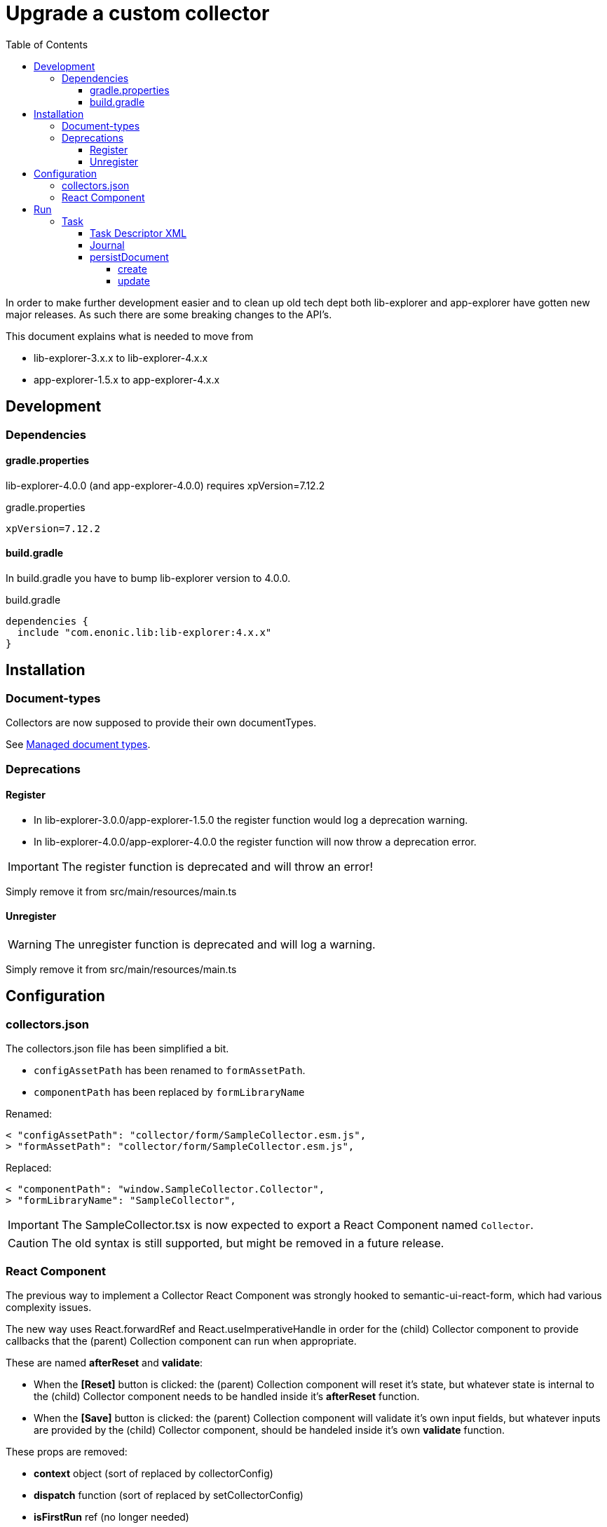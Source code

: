 = Upgrade a custom collector
:toc: right
:toclevels: 5

In order to make further development easier and to clean up old tech dept both lib-explorer and app-explorer have gotten new major releases.
As such there are some breaking changes to the API's.

This document explains what is needed to move from

* lib-explorer-3.x.x to lib-explorer-4.x.x
* app-explorer-1.5.x to app-explorer-4.x.x

== Development

=== Dependencies

==== gradle.properties

lib-explorer-4.0.0 (and app-explorer-4.0.0) requires xpVersion=7.12.2

.gradle.properties
[source,properties]
----
xpVersion=7.12.2
----

==== build.gradle

In build.gradle you have to bump lib-explorer version to 4.0.0.

.build.gradle
[source,groovy]
----
dependencies {
  include "com.enonic.lib:lib-explorer:4.x.x"
}
----

== Installation

=== Document-types

Collectors are now supposed to provide their own documentTypes.

See https://developer.enonic.com/docs/collector/stable/doctype[Managed document types].

=== Deprecations

==== Register

* In lib-explorer-3.0.0/app-explorer-1.5.0 the register function would log a deprecation warning.
* In lib-explorer-4.0.0/app-explorer-4.0.0 the register function will now throw a deprecation error.

IMPORTANT: The register function is deprecated and will throw an error!

Simply remove it from src/main/resources/main.ts

==== Unregister

WARNING: The unregister function is deprecated and will log a warning.

Simply remove it from src/main/resources/main.ts

== Configuration

=== collectors.json

The collectors.json file has been simplified a bit.

* `configAssetPath` has been renamed to `formAssetPath`.
* `componentPath` has been replaced by `formLibraryName`

Renamed:

 < "configAssetPath": "collector/form/SampleCollector.esm.js",
 > "formAssetPath": "collector/form/SampleCollector.esm.js",

Replaced:

 < "componentPath": "window.SampleCollector.Collector",
 > "formLibraryName": "SampleCollector",

IMPORTANT: The SampleCollector.tsx is now expected to export a React Component named `Collector`.

CAUTION: The old syntax is still supported, but might be removed in a future release.

=== React Component

The previous way to implement a Collector React Component was strongly hooked to semantic-ui-react-form, which had various complexity issues.

The new way uses React.forwardRef and React.useImperativeHandle in order for the (child) Collector component to provide callbacks that the (parent) Collection component can run when appropriate.

These are named *afterReset* and *validate*:

* When the *[Reset]* button is clicked: the (parent) Collection component will reset it's state, but whatever state is internal to the (child) Collector component needs to be handled inside it's *afterReset* function.
* When the *[Save]* button is clicked: the (parent) Collection component will validate it's own input fields, but whatever inputs are provided by the (child) Collector component, should be handeled inside it's own *validate* function.

These props are removed:

* [red]*context* object (sort of replaced by collectorConfig)
* [red]*dispatch* function (sort of replaced by setCollectorConfig)
* [red]*isFirstRun* ref (no longer needed)
* [red]*path* string (no longer needed)

These props are added:

* [lime]*collectorConfig* (object)
* [lime]*setCollectorConfig* (setState function)
* [lime]*setCollectorConfigErrorCount* (setState function)

This prop is untouched:

* [green]*explorer* (object)

See https://developer.enonic.com/docs/collector/stable/form[Collector form].

== Run

=== Task

==== Task Descriptor XML

* [red]*name* has been replaced by [lime]*collectionId*.
* [lime]*language* has been added.

See https://developer.enonic.com/docs/collector/stable/task#task_schema[Task schema].

==== Journal

collector.addSuccess() and collector.addError() no longer takes an uri parameter.

See <<lib-explorer#addsuccess, addSuccess>>, <<lib-explorer#addinformation, addInformation>>, <<lib-explorer#addwarning, addWarning>> and <<lib-explorer#adderror, addError>>.

==== persistDocument

===== create

Since collectors now provide their own document-types, you also have to specify *documentTypeName* when persisting a document.
Just make sure it matches a (lowercased and ascii folded) _name in the src/main/resources/documentTypes.json file.

See <<lib-explorer#persistdocument, persistDocument>>.

===== update

Since [red]*uri* is no longer a required parameter to persistDocument, there is no way for a collector instance to automatically figure out which document node to *update*.
If you want to *update* a document, rather than creating endless new ones, you have to lookup and provide the document node [lime]*_id* in your collector task implementation.

See <<lib-explorer#querydocuments, queryDocuments>> and <<lib-explorer#persistdocument, persistDocument>>.
